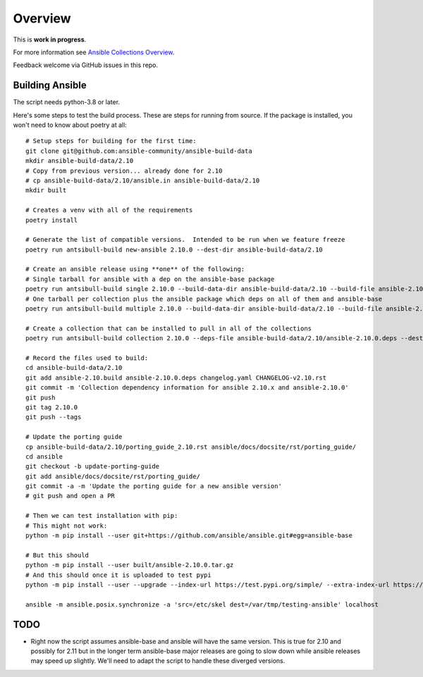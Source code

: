 ********
Overview
********

This is **work in progress**.

For more information see `Ansible Collections Overview <https://github.com/ansible-collections/overview/blob/master/README.rst>`_.

Feedback welcome via GitHub issues in this repo.

Building Ansible
================

The script needs python-3.8 or later.

Here's some steps to test the build process.  These are steps for running from source.  If the
package is installed, you won't need to know about poetry at all::

    # Setup steps for building for the first time:
    git clone git@github.com:ansible-community/ansible-build-data
    mkdir ansible-build-data/2.10
    # Copy from previous version... already done for 2.10
    # cp ansible-build-data/2.10/ansible.in ansible-build-data/2.10
    mkdir built

    # Creates a venv with all of the requirements
    poetry install

    # Generate the list of compatible versions.  Intended to be run when we feature freeze
    poetry run antsibull-build new-ansible 2.10.0 --dest-dir ansible-build-data/2.10

    # Create an ansible release using **one** of the following:
    # Single tarball for ansible with a dep on the ansible-base package
    poetry run antsibull-build single 2.10.0 --build-data-dir ansible-build-data/2.10 --build-file ansible-2.10.build --deps-file ansible-2.10.0.deps --dest-dir built
    # One tarball per collection plus the ansible package which deps on all of them and ansible-base
    poetry run antsibull-build multiple 2.10.0 --build-data-dir ansible-build-data/2.10 --build-file ansible-2.10.build --deps-file ansible-2.10.0.deps --dest-dir built

    # Create a collection that can be installed to pull in all of the collections
    poetry run antsibull-build collection 2.10.0 --deps-file ansible-build-data/2.10/ansible-2.10.0.deps --dest-dir built

    # Record the files used to build:
    cd ansible-build-data/2.10
    git add ansible-2.10.build ansible-2.10.0.deps changelog.yaml CHANGELOG-v2.10.rst
    git commit -m 'Collection dependency information for ansible 2.10.x and ansible-2.10.0'
    git push
    git tag 2.10.0
    git push --tags

    # Update the porting guide
    cp ansible-build-data/2.10/porting_guide_2.10.rst ansible/docs/docsite/rst/porting_guide/
    cd ansible
    git checkout -b update-porting-guide
    git add ansible/docs/docsite/rst/porting_guide/
    git commit -a -m 'Update the porting guide for a new ansible version'
    # git push and open a PR

    # Then we can test installation with pip:
    # This might not work:
    python -m pip install --user git+https://github.com/ansible/ansible.git#egg=ansible-base

    # But this should
    python -m pip install --user built/ansible-2.10.0.tar.gz
    # And this should once it is uploaded to test pypi
    python -m pip install --user --upgrade --index-url https://test.pypi.org/simple/ --extra-index-url https://pypi.org/simple ansible

    ansible -m ansible.posix.synchronize -a 'src=/etc/skel dest=/var/tmp/testing-ansible' localhost


TODO
====

* Right now the script assumes ansible-base and ansible will have the same version.  This is true
  for 2.10 and possibly for 2.11 but in the longer term ansible-base major releases are going to
  slow down while ansible releases may speed up slightly.  We'll need to adapt the script to handle
  these diverged versions.
